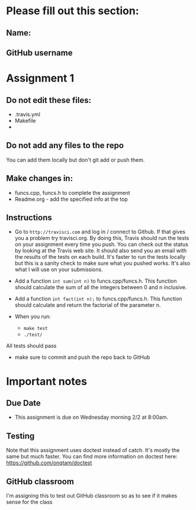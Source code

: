 * Please fill out this section:
** Name: 
** GitHub username


* Assignment 1

** Do not edit these files:
- .travis.yml
- Makefile
- 
** Do not add any files to the repo
You can add them locally but don't git add or push them.

** Make changes in:
- funcs.cpp, funcs.h to complete the assignment
- Readme.org - add the specified info at the top


** Instructions
- Go to ~http://travisci.com~ and log in / connect to Github. If that
  gives you a problem try travisci.org. By doing this, Travis should
  run the tests on your assignment every time you push. You can check
  out the status by looking at the Travis web site. It should also
  send you an email with the results of the tests on each build. It's
  faster to run the tests locally but this is a sanity check to make
  sure what you pushed works. It's also what I will use on your
  submissions.



- Add a function ~int sum(int n)~ to funcs.cpp/funcs.h. This function
  should calculate the sum of all the integers between 0 and n inclusive.

- Add a function ~int fact(int n);~ to funcs.cpp/funcs.h. This
  function should calculate and return the factorial of the parameter
  n.

- When you run:
  - ~make test~
  - ~./test/~

All tests should pass

- make sure to commit and push the repo back to GitHub

* Important notes
** Due Date
- This assignment is due on Wednesday morning 2/2 at 8:00am. 
** Testing
Note that this assignment uses doctest instead of catch. It's mostly
the same but much faster. You can find more information on doctest
here: https://github.com/onqtam/doctest
** GitHub classroom
I'm assigning this to test out GitHub classroom so as to see if it
makes sense for the class
